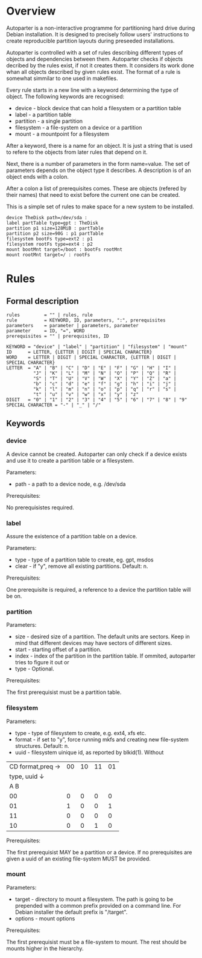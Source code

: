 * Overview

Autoparter is a non-interactive programme for partitioning hard drive
during Debian installation. It is designed to precisely follow users'
instructions to create reproducible partition layouts during preseeded
installations.

Autoparter is controlled with a set of rules describing different
types of objects and dependencies between them. Autoparter checks if
objects decribed by the rules exist, if not it creates them. It
considers its work done whan all objects described by given rules
exist. The format of a rule is somewhat simmilar to one used in
makefiles.

Every rule starts in a new line with a keyword determining the type of
object. The following keywords are recognised:

 + device - block device that can hold a filesystem or a partition table
 + label - a partition table
 + partition - a single partition
 + filesystem - a file-system on a device or a partition
 + mount - a mountpoint for a filesystem

After a keyword, there is a name for an object. It is just a string
that is used to refere to the objects from later rules that depend on it.

Next, there is a number of parameters in the form name=value. The set
of parameters depends on the object type it describes. A description
is of an object ends with a colon.

After a colon a list of prerequisites comes. These are objects
(refered by their names) that need to exist before the current one can
be created.

This is a simple set of rules to make space for a new system to be
installed.

#+BEGIN_EXAMPLE
device TheDisk path=/dev/sda :
label partTable type=gpt : TheDisk
partition p1 size=128MiB : partTable
partition p2 size=90G : p1 partTable
filesystem bootFs type=ext2 : p1
filesystem rootFs type=ext4 : p2
mount bootMnt target=/boot : bootFs rootMnt
mount rootMnt target=/ : rootFs
#+END_EXAMPLE

* Rules

** Formal description

#+BEGIN_EXAMPLE
   rules         = "" | rules, rule
   rule          = KEYWORD, ID, parameters, ":", prerequisites
   parameters    = parameter | parameters, parameter
   parameter     = ID, "=", WORD
   prerequisites = "" | prerequisites, ID

   KEYWORD = "device" | "label" | "partition" | "filesystem" | "mount"
   ID      = LETTER, {LETTER | DIGIT | SPECIAL CHARACTER}
   WORD    = LETTER | DIGIT | SPECIAL CHARACTER, {LETTER | DIGIT | SPECIAL CHARACTER}
   LETTER  = "A" | "B" | "C" | "D" | "E" | "F" | "G" | "H" | "I" |
             "J" | "K" | "L" | "M" | "N" | "O" | "P" | "Q" | "R" |
             "S" | "T" | "U" | "V" | "W" | "X" | "Y" | "Z" | "a" |
             "b" | "c" | "d" | "e" | "f" | "g" | "h" | "i" | "j" |
             "k" | "l" | "m" | "n" | "o" | "p" | "q" | "r" | "s" |
             "t" | "u" | "v" | "w" | "x" | "y" | "z"
   DIGIT   = "0" | "1" | "2" | "3" | "4" | "5" | "6" | "7" | "8" | "9"
   SPECIAL CHARACTER = "-" | "_" | "/"
#+END_EXAMPLE

** Keywords

*** device
    A device cannot be created. Autoparter can only check if a device
    exists and use it to create a partition table or a filesystem.

    Parameters:

    + path - a path to a device node, e.g. /dev/sda

    Prerequisites:

    No prerequisistes required.

*** label

    Assure the existence of a partition table on a device.

    Parameters:

    + type - type of a partition table to create, eg. gpt, msdos
    + clear - if "y", remove all existing partitions. Default: n.

    Prerequisites:

    One prerequisite is required, a reference to a device the partition
    table will be on.

*** partition

    Parameters:

    + size - desired size of a partition. The default units are
      sectors. Keep in mind that different devices may have sectors of
      different sizes.
    + start - starting offset of a partition.
    + index - index of the partition in the partition table. If
      ommited, autoparter tries to figure it out or
    + type - Optional.

    Prerequisites:

    The first prerequisist must be a partition table.

*** filesystem

    Parameters:

    + type - type of filesystem to create, e.g. ext4, xfs etc.
    + format - if set to "y", force running mkfs and creating new
      file-system structures. Default: n.
    + uuid - filesystem uinique id, as reported by blkid(1). Without

    | CD format,preq → | 00 | 10 | 11 | 01 |
    |     type, uuid ↓ |    |    |    |    |
    |        A       B |    |    |    |    |
    |------------------+----+----+----+----|
    |               00 |  0 |  0 |  0 |  0 |
    |               01 |  1 |  0 |  0 |  1 |
    |               11 |  0 |  0 |  0 |  0 |
    |               10 |  0 |  0 |  1 |  0 |

    Prerequisites:

    The first prerequisist MAY be a partition or a device. If no
    prerequisites are given a uuid of an existing file-system MUST be
    provided.

*** mount

    Parameters:

    + target - directory to mount a filesystem. The path is going to
      be prepended with a common prefix provided on a command line.
      For Debian installer the default prefix is "/target".
    + options - mount options

    Prerequisites:

    The first prerequisist must be a file-system to mount. The rest
    should be mounts higher in the hierarchy.
